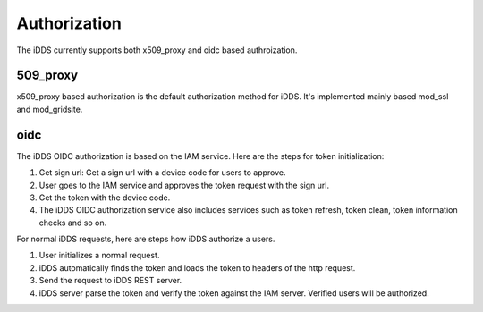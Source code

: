 Authorization
==============

The iDDS currently supports both x509_proxy and oidc based authroization.

509_proxy
~~~~~~~~~~

x509_proxy based authorization is the default authorization method for iDDS.
It's implemented mainly based mod_ssl and mod_gridsite.

oidc
~~~~~~~~

.. image:: ../../images/v2/idds_authentication.jpg
         :alt: iDDS OIDC authorization

The iDDS OIDC authorization is based on the IAM service. Here are the steps for token initialization:

1. Get sign url: Get a sign url with a device code for users to approve.
2. User goes to the IAM service and approves the token request with the sign url.
3. Get the token with the device code.
4. The iDDS OIDC authorization service also includes services such as token refresh, token clean, token information checks and so on.


For normal iDDS requests, here are steps how iDDS authorize a users.

1. User initializes a normal request.
2. iDDS automatically finds the token and loads the token to headers of the http request.
3. Send the request to iDDS REST server.
4. iDDS server parse the token and verify the token against the IAM server. Verified users will be authorized.
